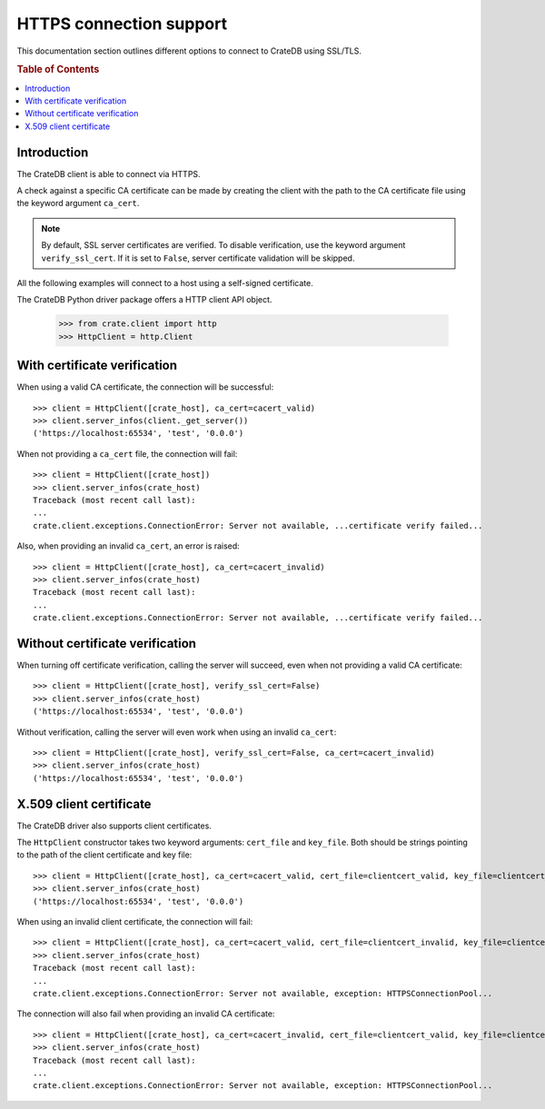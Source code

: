 .. _https_connection:

========================
HTTPS connection support
========================

This documentation section outlines different options to connect to CrateDB
using SSL/TLS.

.. rubric:: Table of Contents

.. contents::
   :local:


Introduction
============

The CrateDB client is able to connect via HTTPS.

A check against a specific CA certificate can be made by creating the client
with the path to the CA certificate file using the keyword argument
``ca_cert``.

.. note::

    By default, SSL server certificates are verified. To disable verification,
    use the keyword argument ``verify_ssl_cert``. If it is set to ``False``,
    server certificate validation will be skipped.

All the following examples will connect to a host using a self-signed
certificate.

The CrateDB Python driver package offers a HTTP client API object.

    >>> from crate.client import http
    >>> HttpClient = http.Client


With certificate verification
=============================

When using a valid CA certificate, the connection will be successful::

    >>> client = HttpClient([crate_host], ca_cert=cacert_valid)
    >>> client.server_infos(client._get_server())
    ('https://localhost:65534', 'test', '0.0.0')

When not providing a ``ca_cert`` file, the connection will fail::

    >>> client = HttpClient([crate_host])
    >>> client.server_infos(crate_host)
    Traceback (most recent call last):
    ...
    crate.client.exceptions.ConnectionError: Server not available, ...certificate verify failed...

Also, when providing an invalid ``ca_cert``, an error is raised::

    >>> client = HttpClient([crate_host], ca_cert=cacert_invalid)
    >>> client.server_infos(crate_host)
    Traceback (most recent call last):
    ...
    crate.client.exceptions.ConnectionError: Server not available, ...certificate verify failed...


Without certificate verification
================================

When turning off certificate verification, calling the server will succeed,
even when not providing a valid CA certificate::

    >>> client = HttpClient([crate_host], verify_ssl_cert=False)
    >>> client.server_infos(crate_host)
    ('https://localhost:65534', 'test', '0.0.0')

Without verification, calling the server will even work when using an invalid
``ca_cert``::

    >>> client = HttpClient([crate_host], verify_ssl_cert=False, ca_cert=cacert_invalid)
    >>> client.server_infos(crate_host)
    ('https://localhost:65534', 'test', '0.0.0')



X.509 client certificate
========================

The CrateDB driver also supports client certificates.

The ``HttpClient`` constructor takes two keyword arguments: ``cert_file`` and
``key_file``. Both should be strings pointing to the path of the client
certificate and key file::

    >>> client = HttpClient([crate_host], ca_cert=cacert_valid, cert_file=clientcert_valid, key_file=clientcert_valid)
    >>> client.server_infos(crate_host)
    ('https://localhost:65534', 'test', '0.0.0')

When using an invalid client certificate, the connection will fail::

    >>> client = HttpClient([crate_host], ca_cert=cacert_valid, cert_file=clientcert_invalid, key_file=clientcert_invalid)
    >>> client.server_infos(crate_host)
    Traceback (most recent call last):
    ...
    crate.client.exceptions.ConnectionError: Server not available, exception: HTTPSConnectionPool...

The connection will also fail when providing an invalid CA certificate::

    >>> client = HttpClient([crate_host], ca_cert=cacert_invalid, cert_file=clientcert_valid, key_file=clientcert_valid)
    >>> client.server_infos(crate_host)
    Traceback (most recent call last):
    ...
    crate.client.exceptions.ConnectionError: Server not available, exception: HTTPSConnectionPool...
